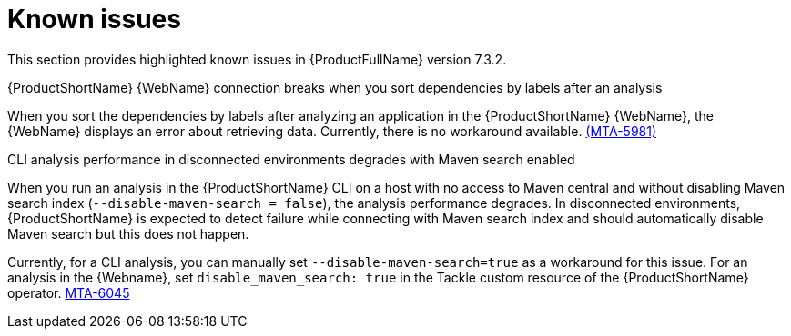 :_newdoc-version: 2.18.3
:_template-generated: 2025-04-29

:_mod-docs-content-type: REFERENCE

[id="known-issues-7-3-2_{context}"]
= Known issues

This section provides highlighted known issues in {ProductFullName} version 7.3.2.

.{ProductShortName} {WebName} connection breaks when you sort dependencies by labels after an analysis

When you sort the dependencies by labels after analyzing an application in the {ProductShortName} {WebName}, the {WebName} displays an error about retrieving data. Currently, there is no workaround available. link:https://issues.redhat.com/browse/MTA-5981[(MTA-5981)]

.CLI analysis performance in disconnected environments degrades with Maven search enabled
When you run an analysis in the {ProductShortName} CLI on a host with no access to Maven central and without disabling Maven search index (`--disable-maven-search = false`), the analysis performance degrades. In disconnected environments, {ProductShortName} is expected to detect failure while connecting with Maven search index and should automatically disable Maven search but this does not happen. 

Currently, for a CLI analysis, you can manually set `--disable-maven-search=true` as a workaround for this issue. For an analysis in the {Webname}, set `disable_maven_search: true` in the Tackle custom resource of the {ProductShortName} operator. link:https://issues.redhat.com/browse/MTA-6045[MTA-6045]
